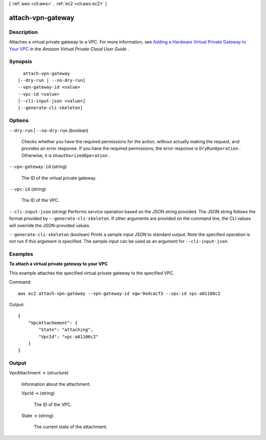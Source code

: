 [ :ref:`aws <cli:aws>` . :ref:`ec2 <cli:aws ec2>` ]

.. _cli:aws ec2 attach-vpn-gateway:


******************
attach-vpn-gateway
******************



===========
Description
===========



Attaches a virtual private gateway to a VPC. For more information, see `Adding a Hardware Virtual Private Gateway to Your VPC`_ in the *Amazon Virtual Private Cloud User Guide* .



========
Synopsis
========

::

    attach-vpn-gateway
  [--dry-run | --no-dry-run]
  --vpn-gateway-id <value>
  --vpc-id <value>
  [--cli-input-json <value>]
  [--generate-cli-skeleton]




=======
Options
=======

``--dry-run`` | ``--no-dry-run`` (boolean)


  Checks whether you have the required permissions for the action, without actually making the request, and provides an error response. If you have the required permissions, the error response is ``DryRunOperation`` . Otherwise, it is ``UnauthorizedOperation`` .

  

``--vpn-gateway-id`` (string)


  The ID of the virtual private gateway.

  

``--vpc-id`` (string)


  The ID of the VPC.

  

``--cli-input-json`` (string)
Performs service operation based on the JSON string provided. The JSON string follows the format provided by ``--generate-cli-skeleton``. If other arguments are provided on the command line, the CLI values will override the JSON-provided values.

``--generate-cli-skeleton`` (boolean)
Prints a sample input JSON to standard output. Note the specified operation is not run if this argument is specified. The sample input can be used as an argument for ``--cli-input-json``.



========
Examples
========

**To attach a virtual private gateway to your VPC**

This example attaches the specified virtual private gateway to the specified VPC.

Command::

  aws ec2 attach-vpn-gateway --vpn-gateway-id vgw-9a4cacf3 --vpc-id vpc-a01106c2

Output::

  {
      "VpcAttachement": {
          "State": "attaching",
          "VpcId": "vpc-a01106c2"
      }
  }

======
Output
======

VpcAttachment -> (structure)

  

  Information about the attachment.

  

  VpcId -> (string)

    

    The ID of the VPC.

    

    

  State -> (string)

    

    The current state of the attachment.

    

    

  



.. _Adding a Hardware Virtual Private Gateway to Your VPC: http://docs.aws.amazon.com/AmazonVPC/latest/UserGuide/VPC_VPN.html
